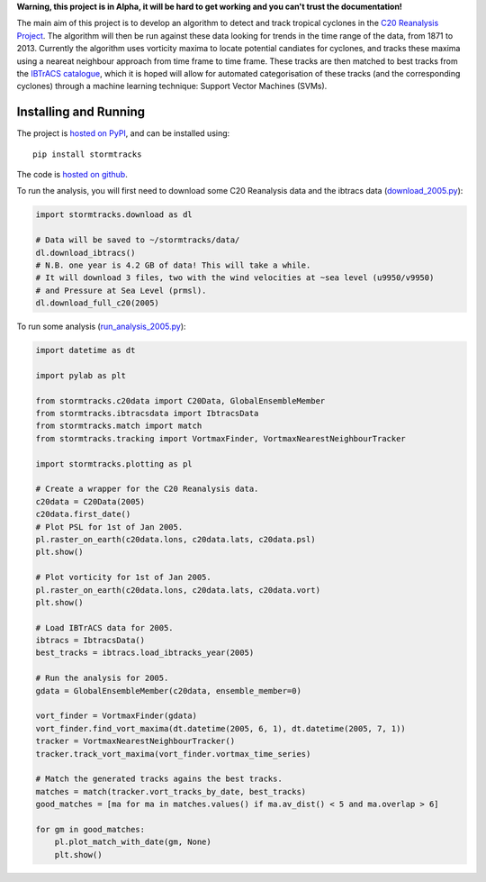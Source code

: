 **Warning, this project is in Alpha, it will be hard to get working and you can't trust the documentation!**

The main aim of this project is to develop an algorithm to detect and track tropical cyclones in the `C20 Reanalysis Project <http://www.esrl.noaa.gov/psd/data/gridded/data.20thC_ReanV2.html>`_. The algorithm will then be run against these data looking for trends in the time range of the data, from 1871 to 2013. Currently the algorithm uses vorticity maxima to locate potential candiates for cyclones, and tracks these maxima using a neareat neighbour approach from time frame to time frame. These tracks are then matched to best tracks from the `IBTrACS catalogue <https://climatedataguide.ucar.edu/climate-data/ibtracs-tropical-cyclone-best-track-data>`_, which it is hoped will allow for automated categorisation of these tracks (and the corresponding cyclones) through a machine learning technique: Support Vector Machines (SVMs). 

Installing and Running
======================

The project is `hosted on PyPI <https://pypi.python.org/pypi?name=stormtracks&:action=display>`_, and can be installed using:

::

    pip install stormtracks

The code is `hosted on github <https://github.com/markmuetz/stormtracks>`_.

To run the analysis, you will first need to download some C20 Reanalysis data and the ibtracs data (`download_2005.py <https://raw.githubusercontent.com/markmuetz/stormtracks/master/stormtracks/demo/download_2005.py>`_):

.. code:: python

    import stormtracks.download as dl

    # Data will be saved to ~/stormtracks/data/
    dl.download_ibtracs()
    # N.B. one year is 4.2 GB of data! This will take a while.
    # It will download 3 files, two with the wind velocities at ~sea level (u9950/v9950)
    # and Pressure at Sea Level (prmsl).
    dl.download_full_c20(2005)

To run some analysis (`run_analysis_2005.py <https://raw.githubusercontent.com/markmuetz/stormtracks/master/stormtracks/demo/run_analysis_2005.py>`_):

.. code:: python

    import datetime as dt

    import pylab as plt

    from stormtracks.c20data import C20Data, GlobalEnsembleMember
    from stormtracks.ibtracsdata import IbtracsData
    from stormtracks.match import match
    from stormtracks.tracking import VortmaxFinder, VortmaxNearestNeighbourTracker

    import stormtracks.plotting as pl

    # Create a wrapper for the C20 Reanalysis data.
    c20data = C20Data(2005)
    c20data.first_date()
    # Plot PSL for 1st of Jan 2005.
    pl.raster_on_earth(c20data.lons, c20data.lats, c20data.psl)
    plt.show()

    # Plot vorticity for 1st of Jan 2005.
    pl.raster_on_earth(c20data.lons, c20data.lats, c20data.vort)
    plt.show()

    # Load IBTrACS data for 2005.
    ibtracs = IbtracsData()
    best_tracks = ibtracs.load_ibtracks_year(2005)

    # Run the analysis for 2005.
    gdata = GlobalEnsembleMember(c20data, ensemble_member=0)

    vort_finder = VortmaxFinder(gdata)
    vort_finder.find_vort_maxima(dt.datetime(2005, 6, 1), dt.datetime(2005, 7, 1))
    tracker = VortmaxNearestNeighbourTracker()
    tracker.track_vort_maxima(vort_finder.vortmax_time_series)

    # Match the generated tracks agains the best tracks.
    matches = match(tracker.vort_tracks_by_date, best_tracks)
    good_matches = [ma for ma in matches.values() if ma.av_dist() < 5 and ma.overlap > 6]

    for gm in good_matches:
        pl.plot_match_with_date(gm, None)
        plt.show()
